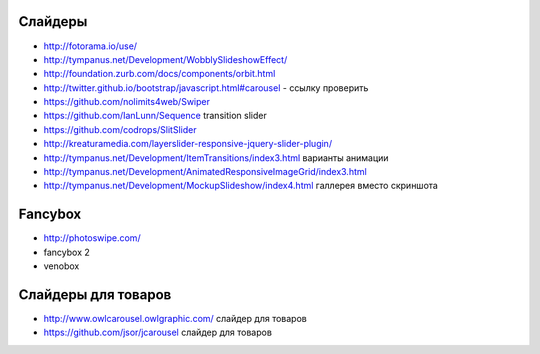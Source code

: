 Слайдеры
========

+ http://fotorama.io/use/
+ http://tympanus.net/Development/WobblySlideshowEffect/

+ http://foundation.zurb.com/docs/components/orbit.html
+ http://twitter.github.io/bootstrap/javascript.html#carousel - ссылку проверить
+ https://github.com/nolimits4web/Swiper
+ https://github.com/IanLunn/Sequence transition slider
+ https://github.com/codrops/SlitSlider
+ http://kreaturamedia.com/layerslider-responsive-jquery-slider-plugin/ 
+ http://tympanus.net/Development/ItemTransitions/index3.html варианты анимации
+ http://tympanus.net/Development/AnimatedResponsiveImageGrid/index3.html
+ http://tympanus.net/Development/MockupSlideshow/index4.html галлерея вместо скриншота

Fancybox
=======
+ http://photoswipe.com/
+ fancybox 2
+ venobox

Слайдеры для товаров
=======
+ http://www.owlcarousel.owlgraphic.com/ слайдер для товаров
+ https://github.com/jsor/jcarousel слайдер для товаров
